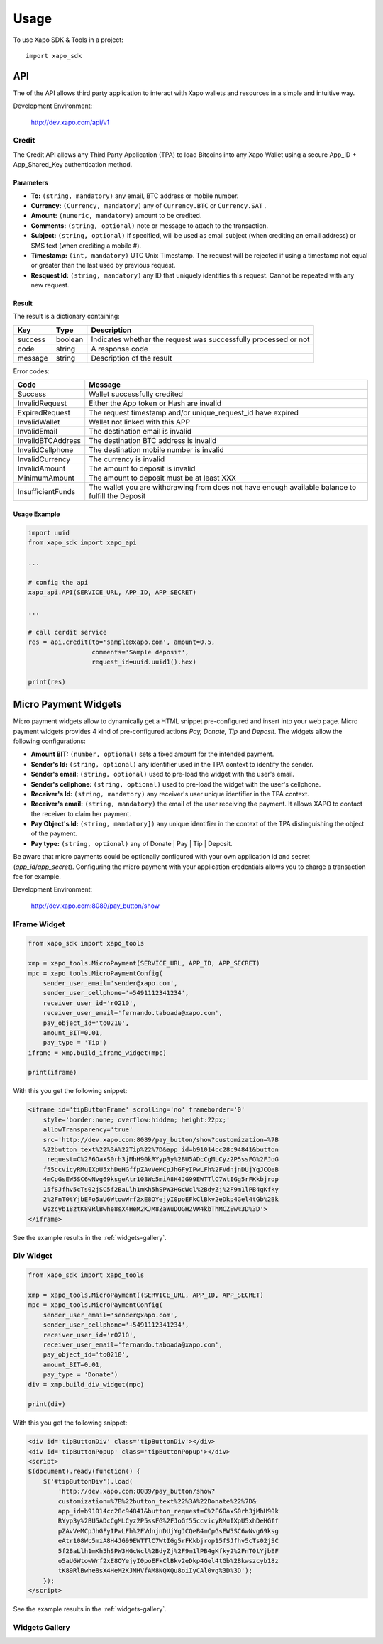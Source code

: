 Usage
=====

To use Xapo SDK & Tools in a project::

    import xapo_sdk


API
---
The of the API allows third party application to interact with Xapo wallets and resources in a simple and intuitive way.


Development Environment:

    http://dev.xapo.com/api/v1

Credit
~~~~~~

The Credit API allows any Third Party Application (TPA) to load Bitcoins into any Xapo Wallet using a secure App_ID + App_Shared_Key authentication method.

Parameters
++++++++++

- **To:** ``(string, mandatory)`` any e­mail, BTC address or mobile number.
- **Currency:** ``(Currency, mandatory)`` any of ``Currency.BTC`` or ``Currency.SAT`` .
- **Amount:** ``(numeric, mandatory)`` amount to be credited.
- **Comments:** ``(string, optional)`` note or message to attach to the transaction.
- **Subject:** ``(string, optional)`` if specified, will be used as email subject (when crediting an email address) or SMS text (when crediting a mobile #). 
- **Timestamp:** ``(int, mandatory)`` UTC Unix Timestamp. The request will be rejected if using a timestamp not equal or greater than the last used by previous request.
- **Resquest Id:** ``(string, mandatory)`` any ID that uniquely identifies this request. Cannot be repeated with any new request.    

Result
++++++

The result is a dictionary containing:

======= ======= ===============================================================
Key     Type    Description
======= ======= ===============================================================
success boolean Indicates whether the request was successfully processed or not
code    string  A response code
message string  Description of the result
======= ======= ===============================================================

Error codes:

================= ================================================================
Code              Message
================= ================================================================
Success           Wallet successfully credited
InvalidRequest    Either the App token or Hash are invalid
ExpiredRequest    The request timestamp and/or unique_request_id have expired
InvalidWallet     Wallet not linked with this APP
InvalidEmail      The destination email is invalid
InvalidBTCAddress The destination BTC address is invalid
InvalidCellphone  The destination mobile number is invalid
InvalidCurrency   The currency is invalid
InvalidAmount     The amount to deposit is invalid
MinimumAmount     The amount to deposit must be at least XXX
InsufficientFunds The wallet you are withdrawing from does not have enough available balance to fulfill the Deposit
================= ================================================================

Usage Example
+++++++++++++

.. code:: python

    import uuid
    from xapo_sdk import xapo_api

    ...

    # config the api
    xapo_api.API(SERVICE_URL, APP_ID, APP_SECRET)
   
    ...

    # call cerdit service
    res = api.credit(to='sample@xapo.com', amount=0.5,
                     comments='Sample deposit',
                     request_id=uuid.uuid1().hex)

    print(res)


Micro Payment Widgets
---------------------

Micro payment widgets allow to dynamically get a HTML snippet pre-configured and insert into your web page. Micro payment widgets provides 4 kind of pre-configured actions *Pay, Donate, Tip* and *Deposit*. The widgets allow the following configurations:

- **Amount BIT:** ``(number, optional)`` sets a fixed amount for the intended payment.
- **Sender's Id:** ``(string, optional)`` any identifier used in the TPA context to identify the sender.
- **Sender's email:** ``(string, optional)`` used to pre-load the widget with the user's email.
- **Sender's cellphone:** ``(string, optional)`` used to pre-load the widget with the user's cellphone.
- **Receiver's Id:** ``(string, mandatory)`` any receiver's user unique identifier in the TPA context. 
- **Receiver's email:** ``(string, mandatory)`` the email of the user receiving the payment. It allows XAPO to contact the receiver to claim her payment.
- **Pay Object's Id:** ``(string, mandatory])`` any unique identifier in the context of the TPA distinguishing the object of the payment.
- **Pay type:** ``(string, optional)`` any of Donate | Pay | Tip | Deposit.

Be aware that micro payments could be optionally configured with your own application id and secret (`app_id`/`app_secret`). Configuring the micro payment with your application credentials allows you to charge a transaction fee for example.


Development Environment:

    http://dev.xapo.com:8089/pay_button/show


IFrame Widget
~~~~~~~~~~~~~

.. code:: python

    from xapo_sdk import xapo_tools

    xmp = xapo_tools.MicroPayment(SERVICE_URL, APP_ID, APP_SECRET)
    mpc = xapo_tools.MicroPaymentConfig(
        sender_user_email='sender@xapo.com',
        sender_user_cellphone='+5491112341234',
        receiver_user_id='r0210',
        receiver_user_email='fernando.taboada@xapo.com',
        pay_object_id='to0210',
        amount_BIT=0.01,
        pay_type = 'Tip')
    iframe = xmp.build_iframe_widget(mpc)  

    print(iframe) 


With this you get the following snippet:

.. code::

    <iframe id='tipButtonFrame' scrolling='no' frameborder='0' 
        style='border:none; overflow:hidden; height:22px;' 
        allowTransparency='true' 
        src='http://dev.xapo.com:8089/pay_button/show?customization=%7B
        %22button_text%22%3A%22Tip%22%7D&app_id=b91014cc28c94841&button
        _request=C%2F6OaxS0rh3jMhH90kRYyp3y%2BU5ADcCgMLCyz2P5ssFG%2FJoG
        f55ccvicyRMuIXpU5xhDeHGffpZAvVeMCpJhGFyIPwLFh%2FVdnjnDUjYgJCQeB
        4mCpGsEW5SC6wNvg69ksgeAtr108Wc5miA8H4JG99EWTTlC7WtIGg5rFKkbjrop
        15fSJfhv5cTs02jSC5f2BaLlh1mKh5hSPW3HGcWcl%2BdyZj%2F9m1lPB4gKfky
        2%2FnT0tYjbEFo5aU6WtowWrf2xE8OYejyI0poEFkClBkv2eDkp4Gel4tGb%2Bk
        wszcyb18ztK89RlBwhe8sX4HeM2KJM8ZaWuDOGH2VW4kbThMCZEw%3D%3D'>
    </iframe>

See the example results in the :ref:`widgets-gallery`.


Div Widget
~~~~~~~~~~

.. code:: python

    from xapo_sdk import xapo_tools

    xmp = xapo_tools.MicroPayment((SERVICE_URL, APP_ID, APP_SECRET)
    mpc = xapo_tools.MicroPaymentConfig(
        sender_user_email='sender@xapo.com',
        sender_user_cellphone='+5491112341234',
        receiver_user_id='r0210',
        receiver_user_email='fernando.taboada@xapo.com',
        pay_object_id='to0210',
        amount_BIT=0.01,
        pay_type = 'Donate')
    div = xmp.build_div_widget(mpc)

    print(div)


With this you get the following snippet:

.. code::

    <div id='tipButtonDiv' class='tipButtonDiv'></div>
    <div id='tipButtonPopup' class='tipButtonPopup'></div>
    <script>
    $(document).ready(function() {
        $('#tipButtonDiv').load(
            'http://dev.xapo.com:8089/pay_button/show?
            customization=%7B%22button_text%22%3A%22Donate%22%7D&
            app_id=b91014cc28c94841&button_request=C%2F6OaxS0rh3jMhH90k
            RYyp3y%2BU5ADcCgMLCyz2P5ssFG%2FJoGf55ccvicyRMuIXpU5xhDeHGff
            pZAvVeMCpJhGFyIPwLFh%2FVdnjnDUjYgJCQeB4mCpGsEW5SC6wNvg69ksg
            eAtr108Wc5miA8H4JG99EWTTlC7WtIGg5rFKkbjrop15fSJfhv5cTs02jSC
            5f2BaLlh1mKh5hSPW3HGcWcl%2BdyZj%2F9m1lPB4gKfky2%2FnT0tYjbEF
            o5aU6WtowWrf2xE8OYejyI0poEFkClBkv2eDkp4Gel4tGb%2Bkwszcyb18z
            tK89RlBwhe8sX4HeM2KJMHVfAM8NQXQu8oiIyCAl0vg%3D%3D');
        });
    </script>

See the example results in the :ref:`widgets-gallery`.


.. _widgets-gallery:


Widgets Gallery
~~~~~~~~~~~~~~

.. image:: http://developers.xapo.com/images/payment_widget/donate_button.png

.. image:: http://developers.xapo.com/images/payment_widget/mpayment1.png

.. image:: http://developers.xapo.com/images/payment_widget/mpayment2.png

.. image:: http://developers.xapo.com/images/payment_widget/mpayment3.png